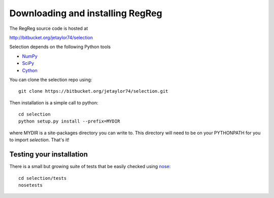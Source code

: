 .. _download:

Downloading and installing RegReg
~~~~~~~~~~~~~~~~~~~~~~~~~~~~~~~~~

The RegReg source code is hosted at 

http://bitbucket.org/jetaylor74/selection

Selection depends on the following Python tools

* `NumPy <http://numpy.scipy.org>`_

* `SciPy <http://www.scipy.org>`_

* `Cython <http://www.cython.org>`_

You can clone the selection repo using::

     git clone https://bitbucket.org/jetaylor74/selection.git

Then installation is a simple call to python::

     cd selection
     python setup.py install --prefix=MYDIR

where MYDIR is a site-packages directory you can write to. This directory will need to be on your PYTHONPATH for you to import `selection`. That's it!

Testing your installation
-------------------------

There is a small but growing suite of tests that be easily checked using `nose <http://somethingaboutorange.com/mrl/projects/nose/1.0.0/>`_::

     cd selection/tests
     nosetests

